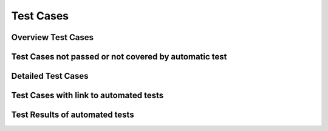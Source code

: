 
Test Cases 
================

Overview Test Cases 
------------------------
   
.. needtable::
  :types: test, Test-Case
  :columns: id;title;result;incoming;outpoing
  :style: table
   
Test Cases not passed or not covered by automatic test
--------------------------------------------------------

.. needtable::
  :types: test, Test-Case
  :columns: id;title;result;status
  :style: table
  :filter: result != 'passed' and links_back == []
   
Detailed Test Cases 
-------------------------

.. test:: Test if version controlled
  :id: T_version_controlled
  :tags: system
  :status: closed
  :links: S_git, I_github

  .. uml::

    start
    if (GitHub used?) then (yes)
      :test passes;
    else (no)
      :test fails;
    endif
    stop

.. test:: Test if user friendly
  :id: T_user_friendly
  :tags: system
  :status: open
  :links: I_english, R_user_friendly, S_metric_units

.. test:: Test if BMI is computed
  :id: T_compute_bmi
  :tags: system
  :status: closed
  :links: I_wikipedia_algorithm, I_meter_kilogram, I_wikipedia_algorithm

.. test:: Test if overweight
  :id: T_overweight
  :tags: system
  :status: closed
  :links: I_wikipedia_algorithm

  A test to check if the BMI is overweight.

.. test:: Test if underweight
  :id: T_underweight
  :tags: system
  :status: closed
  :links: I_wikipedia_algorithm

  A test to check if the BMI is underweight.

.. test:: Test if valid height
  :id: T_valid_height
  :tags: system
  :status: closed
  :links: I_wikipedia_algorithm, I_meter_kilogram

  A test to check if the height is valid.

Test Cases with link to automated tests
----------------------------------------

.. test-case:: Overweight BMI
   :id: A_overweight
   :file: ../../software/bmi/report.xml
   :suite: pytest
   :classname: test_bmi_calculator.TestBMICalculator
   :case: test_bmi_overweight
   :links: T_overweight

   A pytest test case to test underweight.

.. test-case:: Underweight BMI
    :id: A_underweight
    :file: ../../software/bmi/report.xml
    :suite: pytest
    :classname: test_bmi_calculator.TestBMICalculator
    :case: test_bmi_underweight
    :links: T_underweight
  
    A pytest test case to test underweight.

.. test-case:: Normal BMI
   :id: A_normal
   :file: ../../software/bmi/report.xml
   :suite: pytest
   :classname: test_bmi_calculator.TestBMICalculator
   :case: test_bmi_normal
   :links: T_compute_bmi

   A pytest test case to test normal BMI.

.. test-case:: Non-zero height
    :id: A_non_zero_height
    :file: ../../software/bmi/report.xml
    :suite: pytest
    :classname: test_bmi_calculator.TestBMICalculator
    :case: test_zero_height
    :links: T_valid_height
  
    A pytest test case to test non-zero height.

.. test-case:: Non-negative height
    :id: A_non_negative_height
    :file: ../../software/bmi/report.xml
    :suite: pytest
    :classname: test_bmi_calculator.TestBMICalculator
    :case: test_negative_height
    :links: T_valid_height

    A pytest test case to test non-negative height.

Test Results of automated tests
--------------------------------------

.. test-results:: ../../software/bmi/report.xml




